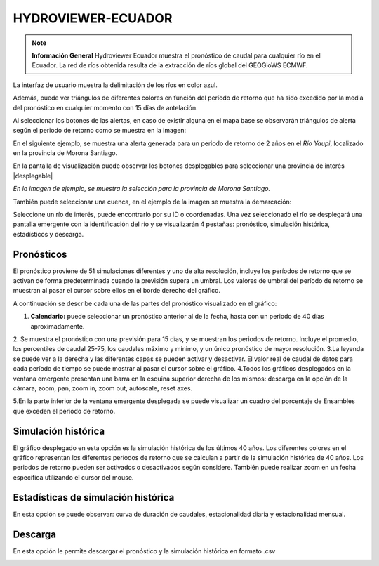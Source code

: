 .. _Hydroviewer Ecuador:

.. |logohydro| image:: _static/imgs/hydroviewer/hydroviewer.png
    :width: 50


HYDROVIEWER-ECUADOR
#########################################


.. note:: **Información General**
    Hydroviewer Ecuador |logohydro| muestra el pronóstico de caudal para cualquier río en el Ecuador. La red de ríos obtenida resulta
    de la extracción de ríos global del GEOGloWS ECMWF.


La interfaz de usuario muestra la delimitación de los ríos en color azul.

.. image:: _static/imgs/hydroviewer/hydroviewer.png
   :width: 500
   :align: center

Además, puede ver triángulos de diferentes colores en función del período de retorno que ha sido excedido por la media
del pronóstico en cualquier momento con 15 días de antelación.

.. image:: _static/imgs/hydroviewer/panelcuencas.png
   :width: 70
   :align: center

Al seleccionar los botones de las alertas, en caso de existir alguna en el mapa base se observarán triángulos de alerta
según el periodo de retorno como se muestra en la imagen:

.. image:: _static/imgs/hydroviewer/hydroviewer-alertas.png
   :width: 500
   :align: center

En el siguiente ejemplo, se muestra una alerta generada para un periodo de retorno de 2 años en el *Río Yaupi*, localizado
en la provincia de Morona Santiago.

.. image:: _static/imgs/hydroviewer/alertarioyaupi2anios.png
   :width: 500
   :align: center

En la pantalla de visualización puede observar los botones desplegables para seleccionar una provincia de interés |desplegable|

.. image:: _static/imgs/hydroviewer/provinciasejemplo.png
   :width: 500
   :align: center

*En la imagen de ejemplo, se muestra la selección para la provincia de Morona Santiago.*

También puede seleccionar una cuenca, en el ejemplo de la imagen se muestra la demarcación:

.. image:: _static/imgs/hydroviewer/ejemplodemarcacion.png
   :width: 500
   :align: center

Seleccione un río de interés, puede encontrarlo por su ID o coordenadas. Una vez seleccionado el río se desplegará una
pantalla emergente con la identificación del río y se visualizarán 4 pestañas:  pronóstico, simulación histórica,
estadísticos y descarga.

.. image:: _static/imgs/hydroviewer/botonesventanaemergente.png
   :width: 300
   :align: center

Pronósticos
===============
El pronóstico proviene de 51 simulaciones diferentes y uno de alta resolución, incluye los períodos de retorno que se
activan de forma predeterminada cuando la previsión supera un umbral.
Los valores de umbral del período de retorno se muestran al pasar el cursor sobre ellos en el borde derecho del gráfico.

.. image:: _static/imgs/hydroviewer/forecast.png
   :width: 500
   :align: center

A continuación se describe cada una de las partes del pronóstico visualizado en el gráfico:

1. **Calendario:** puede seleccionar un pronóstico anterior al de la fecha, hasta con un periodo de 40 días aproximadamente.
2. Se muestra el pronóstico con una previsión para 15 días, y se muestran los periodos de retorno. Incluye el promedio,
los percentiles de caudal 25-75, los caudales máximo y mínimo, y un único pronóstico de mayor resolución.
3.La leyenda se puede ver a la derecha y las diferentes capas se pueden activar y desactivar. El valor real de caudal de
datos para cada período de tiempo se puede mostrar al pasar el cursor sobre el gráfico.
4.Todos los gráficos desplegados en la ventana emergente presentan una barra en la esquina superior derecha de los mismos:
descarga en la opción de la cámara, zoom, pan, zoom in, zoom out, autoscale, reset axes.

.. image:: _static/imgs/hydroviewer/botonesdescargagrafico.png
   :width: 200
   :align: center

5.En la parte inferior de la ventana emergente desplegada se puede visualizar un cuadro del porcentaje de Ensambles que
exceden el periodo de retorno.

Simulación histórica
=====================
El gráfico desplegado en esta opción es la simulación histórica de los últimos 40 años. Los diferentes colores en el
gráfico representan los diferentes períodos de retorno que se calculan a partir de la simulación histórica de 40 años.
Los periodos de retorno pueden ser activados o desactivados según considere. También puede realizar zoom en un fecha
específica utilizando el cursor del mouse.

.. image:: _static/imgs/hydroviewer/historicalsimulation.png
   :width: 700
   :align: center


Estadísticas de simulación histórica
===========================================
En esta opción se puede observar: curva de duración de caudales, estacionalidad diaria y estacionalidad mensual.

.. image:: _static/imgs/hydroviewer/historicalsimulationstatistics.png
   :width: 700
   :align: center

Descarga
===========
En esta opción le permite descargar el pronóstico y la simulación histórica en formato .csv

.. image:: _static/imgs/hydroviewer/descargadatoscsv.png
   :width: 500
   :align: center